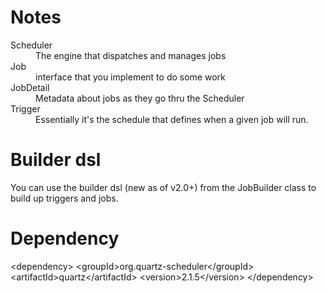 * Notes

- Scheduler :: The engine that dispatches and manages jobs
- Job :: interface that you implement to do some work
- JobDetail :: Metadata about jobs as they go thru the Scheduler
- Trigger :: Essentially it's the schedule that defines when a given
             job will run. 


* Builder dsl

You can use the builder dsl (new as of v2.0+) from the JobBuilder
class to build up triggers and jobs.

* Dependency

<dependency>
<groupId>org.quartz-scheduler</groupId>
<artifactId>quartz</artifactId>
<version>2.1.5</version>
</dependency>
